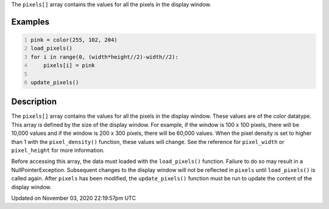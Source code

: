 .. title: pixels[]
.. slug: sketch_pixels
.. date: 2020-11-03 22:19:57 UTC+00:00
.. tags:
.. category:
.. link:
.. description: py5 pixels[] documentation
.. type: text

The ``pixels[]`` array contains the values for all the pixels in the display window.

Examples
========

.. raw:: html

    <div class="example-table">

.. raw:: html

    <div class="example-row"><div class="example-cell-image">

.. image:: /images/reference/Sketch_pixels_0.png
    :alt: example picture for pixels[]

.. raw:: html

    </div><div class="example-cell-code">

.. code:: python
    :number-lines:

    pink = color(255, 102, 204)
    load_pixels()
    for i in range(0, (width*height//2)-width//2):
        pixels[i] = pink

    update_pixels()

.. raw:: html

    </div></div>

.. raw:: html

    </div>

Description
===========

The ``pixels[]`` array contains the values for all the pixels in the display window. These values are of the color datatype. This array is defined by the size of the display window. For example, if the window is 100 x 100 pixels, there will be 10,000 values and if the window is 200 x 300 pixels, there will be 60,000 values. When the pixel density is set to higher than 1 with the ``pixel_density()`` function, these values will change. See the reference for ``pixel_width`` or ``pixel_height`` for more information. 

Before accessing this array, the data must loaded with the ``load_pixels()`` function. Failure to do so may result in a NullPointerException. Subsequent changes to the display window will not be reflected in ``pixels`` until ``load_pixels()`` is called again. After ``pixels`` has been modified, the ``update_pixels()`` function must be run to update the content of the display window.


Updated on November 03, 2020 22:19:57pm UTC

